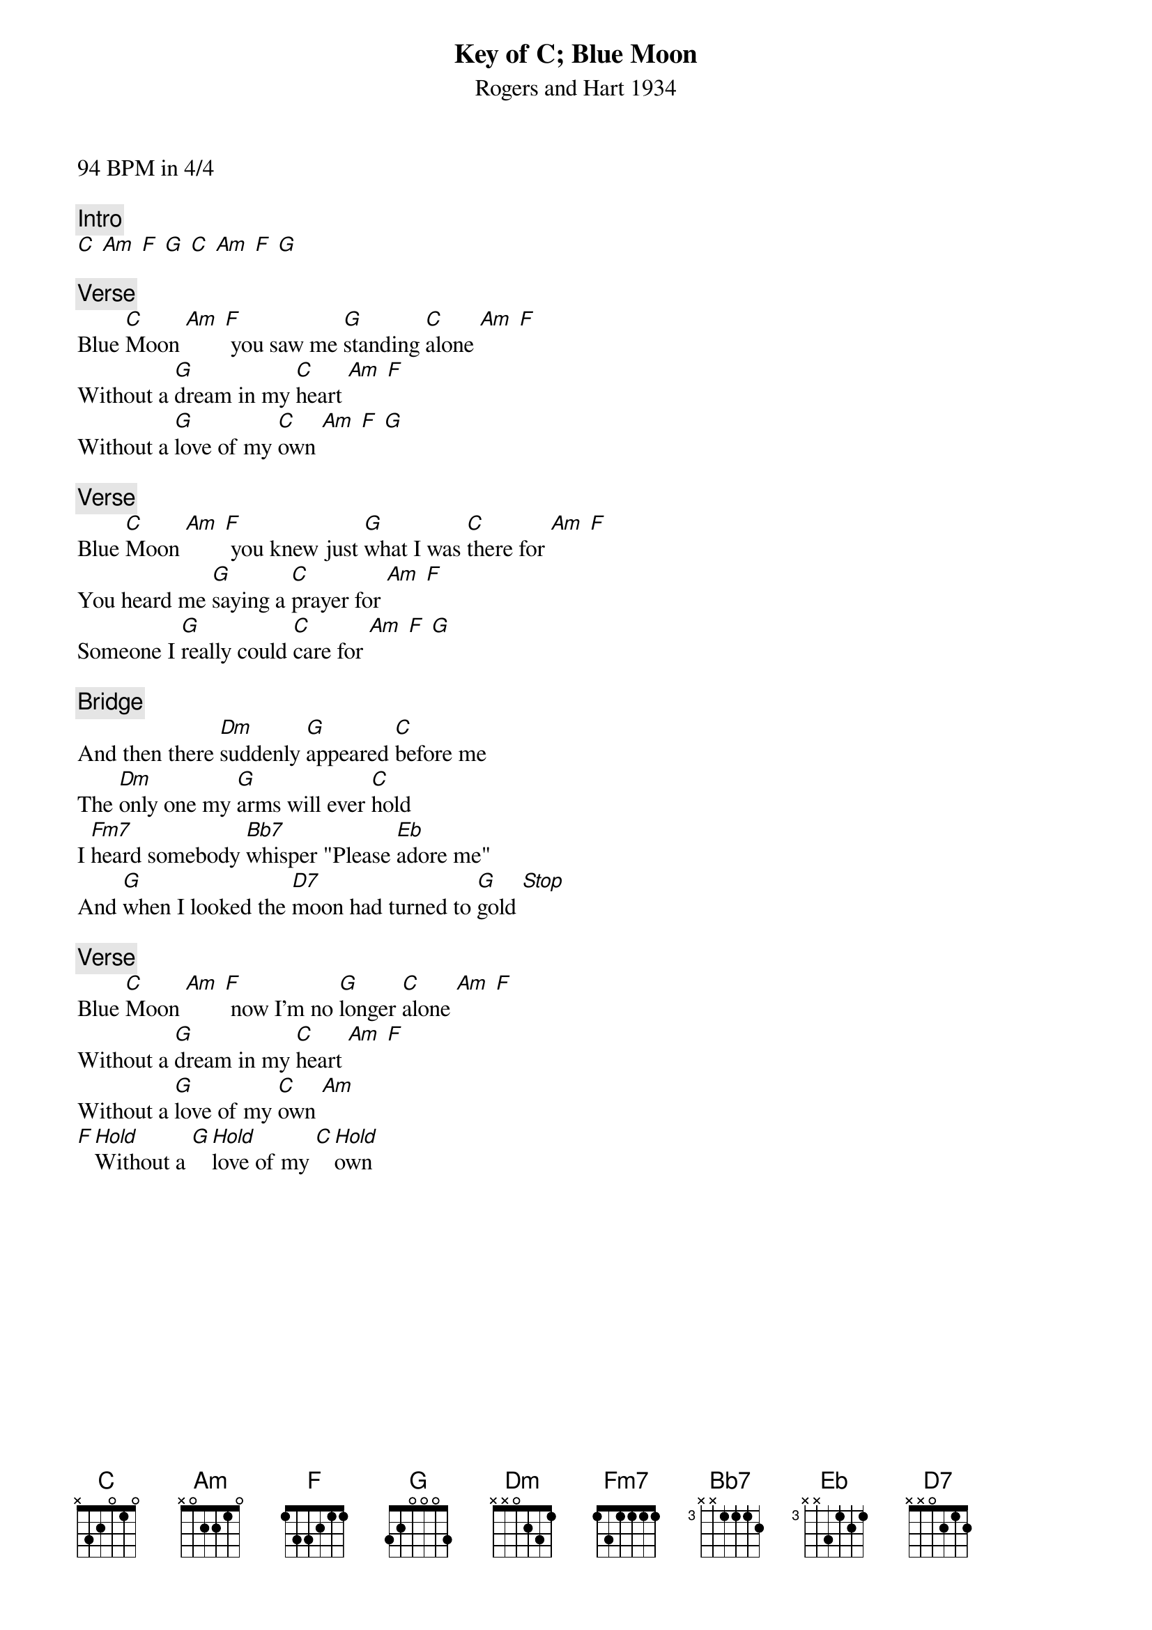 Key of C
{t: Blue Moon}
{st: Rogers and Hart 1934}
94 BPM in 4/4

{c: Intro}
[C] [Am] [F] [G] [C] [Am] [F] [G]

{c: Verse}
Blue [C]Moon [Am] [F] you saw me [G]standing [C]alone [Am] [F]
Without a [G]dream in my [C]heart [Am] [F]
Without a [G]love of my [C]own [Am] [F] [G]

{c: Verse}
Blue [C]Moon [Am] [F] you knew just [G]what I was [C]there for [Am] [F]
You heard me [G]saying a [C]prayer for [Am] [F]
Someone I [G]really could [C]care for [Am] [F] [G]

{c: Bridge}
And then there [Dm]suddenly [G]appeared [C]before me
The [Dm]only one my [G]arms will ever [C]hold
I [Fm7]heard somebody [Bb7]whisper "Please [Eb]adore me"
And [G]when I looked the [D7]moon had turned to [G]gold [Stop]

{c: Verse}
Blue [C]Moon [Am] [F] now I'm no [G]longer [C]alone [Am] [F]
Without a [G]dream in my [C]heart [Am] [F]
Without a [G]love of my [C]own [Am]
[F][Hold]Without a [G][Hold]love of my [C][Hold]own
